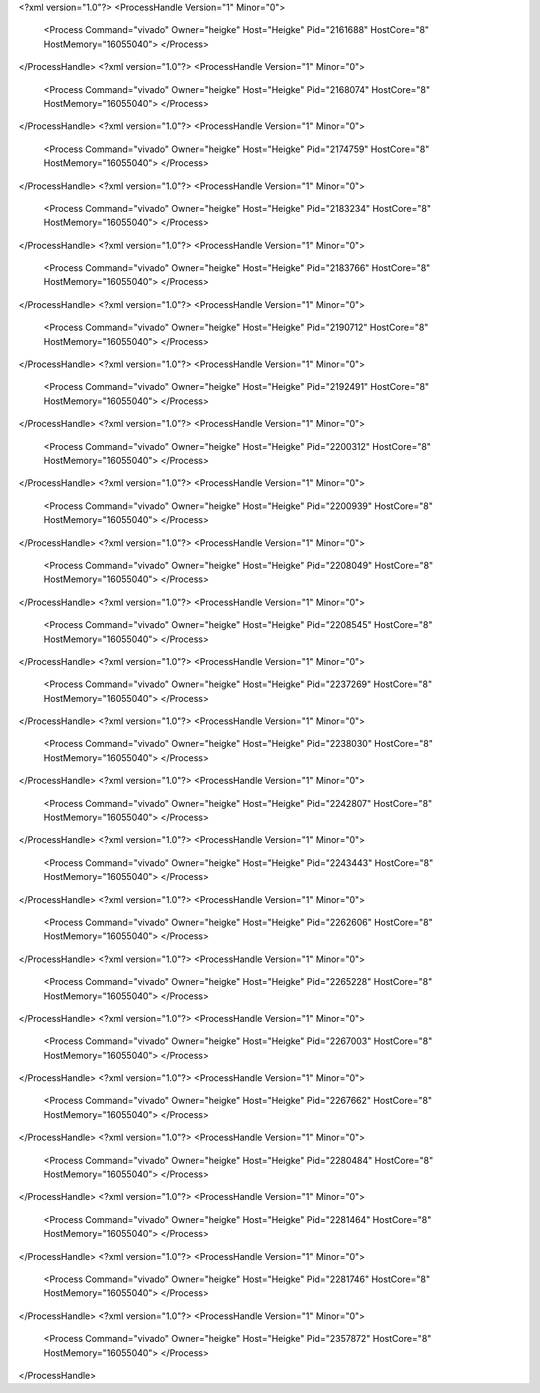 <?xml version="1.0"?>
<ProcessHandle Version="1" Minor="0">
    <Process Command="vivado" Owner="heigke" Host="Heigke" Pid="2161688" HostCore="8" HostMemory="16055040">
    </Process>
</ProcessHandle>
<?xml version="1.0"?>
<ProcessHandle Version="1" Minor="0">
    <Process Command="vivado" Owner="heigke" Host="Heigke" Pid="2168074" HostCore="8" HostMemory="16055040">
    </Process>
</ProcessHandle>
<?xml version="1.0"?>
<ProcessHandle Version="1" Minor="0">
    <Process Command="vivado" Owner="heigke" Host="Heigke" Pid="2174759" HostCore="8" HostMemory="16055040">
    </Process>
</ProcessHandle>
<?xml version="1.0"?>
<ProcessHandle Version="1" Minor="0">
    <Process Command="vivado" Owner="heigke" Host="Heigke" Pid="2183234" HostCore="8" HostMemory="16055040">
    </Process>
</ProcessHandle>
<?xml version="1.0"?>
<ProcessHandle Version="1" Minor="0">
    <Process Command="vivado" Owner="heigke" Host="Heigke" Pid="2183766" HostCore="8" HostMemory="16055040">
    </Process>
</ProcessHandle>
<?xml version="1.0"?>
<ProcessHandle Version="1" Minor="0">
    <Process Command="vivado" Owner="heigke" Host="Heigke" Pid="2190712" HostCore="8" HostMemory="16055040">
    </Process>
</ProcessHandle>
<?xml version="1.0"?>
<ProcessHandle Version="1" Minor="0">
    <Process Command="vivado" Owner="heigke" Host="Heigke" Pid="2192491" HostCore="8" HostMemory="16055040">
    </Process>
</ProcessHandle>
<?xml version="1.0"?>
<ProcessHandle Version="1" Minor="0">
    <Process Command="vivado" Owner="heigke" Host="Heigke" Pid="2200312" HostCore="8" HostMemory="16055040">
    </Process>
</ProcessHandle>
<?xml version="1.0"?>
<ProcessHandle Version="1" Minor="0">
    <Process Command="vivado" Owner="heigke" Host="Heigke" Pid="2200939" HostCore="8" HostMemory="16055040">
    </Process>
</ProcessHandle>
<?xml version="1.0"?>
<ProcessHandle Version="1" Minor="0">
    <Process Command="vivado" Owner="heigke" Host="Heigke" Pid="2208049" HostCore="8" HostMemory="16055040">
    </Process>
</ProcessHandle>
<?xml version="1.0"?>
<ProcessHandle Version="1" Minor="0">
    <Process Command="vivado" Owner="heigke" Host="Heigke" Pid="2208545" HostCore="8" HostMemory="16055040">
    </Process>
</ProcessHandle>
<?xml version="1.0"?>
<ProcessHandle Version="1" Minor="0">
    <Process Command="vivado" Owner="heigke" Host="Heigke" Pid="2237269" HostCore="8" HostMemory="16055040">
    </Process>
</ProcessHandle>
<?xml version="1.0"?>
<ProcessHandle Version="1" Minor="0">
    <Process Command="vivado" Owner="heigke" Host="Heigke" Pid="2238030" HostCore="8" HostMemory="16055040">
    </Process>
</ProcessHandle>
<?xml version="1.0"?>
<ProcessHandle Version="1" Minor="0">
    <Process Command="vivado" Owner="heigke" Host="Heigke" Pid="2242807" HostCore="8" HostMemory="16055040">
    </Process>
</ProcessHandle>
<?xml version="1.0"?>
<ProcessHandle Version="1" Minor="0">
    <Process Command="vivado" Owner="heigke" Host="Heigke" Pid="2243443" HostCore="8" HostMemory="16055040">
    </Process>
</ProcessHandle>
<?xml version="1.0"?>
<ProcessHandle Version="1" Minor="0">
    <Process Command="vivado" Owner="heigke" Host="Heigke" Pid="2262606" HostCore="8" HostMemory="16055040">
    </Process>
</ProcessHandle>
<?xml version="1.0"?>
<ProcessHandle Version="1" Minor="0">
    <Process Command="vivado" Owner="heigke" Host="Heigke" Pid="2265228" HostCore="8" HostMemory="16055040">
    </Process>
</ProcessHandle>
<?xml version="1.0"?>
<ProcessHandle Version="1" Minor="0">
    <Process Command="vivado" Owner="heigke" Host="Heigke" Pid="2267003" HostCore="8" HostMemory="16055040">
    </Process>
</ProcessHandle>
<?xml version="1.0"?>
<ProcessHandle Version="1" Minor="0">
    <Process Command="vivado" Owner="heigke" Host="Heigke" Pid="2267662" HostCore="8" HostMemory="16055040">
    </Process>
</ProcessHandle>
<?xml version="1.0"?>
<ProcessHandle Version="1" Minor="0">
    <Process Command="vivado" Owner="heigke" Host="Heigke" Pid="2280484" HostCore="8" HostMemory="16055040">
    </Process>
</ProcessHandle>
<?xml version="1.0"?>
<ProcessHandle Version="1" Minor="0">
    <Process Command="vivado" Owner="heigke" Host="Heigke" Pid="2281464" HostCore="8" HostMemory="16055040">
    </Process>
</ProcessHandle>
<?xml version="1.0"?>
<ProcessHandle Version="1" Minor="0">
    <Process Command="vivado" Owner="heigke" Host="Heigke" Pid="2281746" HostCore="8" HostMemory="16055040">
    </Process>
</ProcessHandle>
<?xml version="1.0"?>
<ProcessHandle Version="1" Minor="0">
    <Process Command="vivado" Owner="heigke" Host="Heigke" Pid="2357872" HostCore="8" HostMemory="16055040">
    </Process>
</ProcessHandle>
